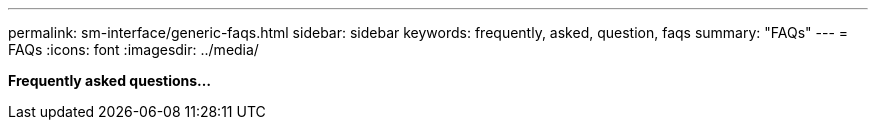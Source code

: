 ---
permalink: sm-interface/generic-faqs.html
sidebar: sidebar
keywords: frequently, asked, question, faqs
summary: "FAQs"
---
= FAQs
:icons: font
:imagesdir: ../media/

*Frequently asked questions...*
